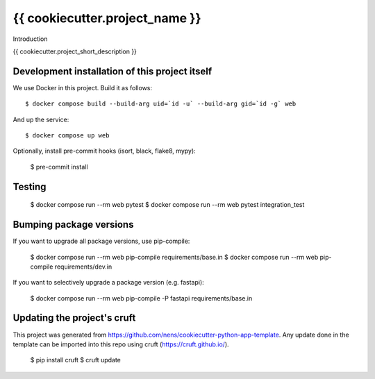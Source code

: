 {{ cookiecutter.project_name }}
==========================================

Introduction

{{ cookiecutter.project_short_description }}

Development installation of this project itself
-----------------------------------------------

We use Docker in this project. Build it as follows::

  $ docker compose build --build-arg uid=`id -u` --build-arg gid=`id -g` web

And up the service::

  $ docker compose up web

Optionally, install pre-commit hooks (isort, black, flake8, mypy):

  $ pre-commit install

Testing
-------

  $ docker compose run --rm web pytest 
  $ docker compose run --rm web pytest integration_test


Bumping package versions
------------------------

If you want to upgrade all package versions, use pip-compile:

  $ docker compose run --rm web pip-compile requirements/base.in
  $ docker compose run --rm web pip-compile requirements/dev.in

If you want to selectively upgrade a package version (e.g. fastapi):

  $ docker compose run --rm web pip-compile -P fastapi requirements/base.in


Updating the project's cruft
----------------------------

This project was generated from https://github.com/nens/cookiecutter-python-app-template.
Any update done in the template can be imported into this repo using cruft (https://cruft.github.io/).

  $ pip install cruft
  $ cruft update
